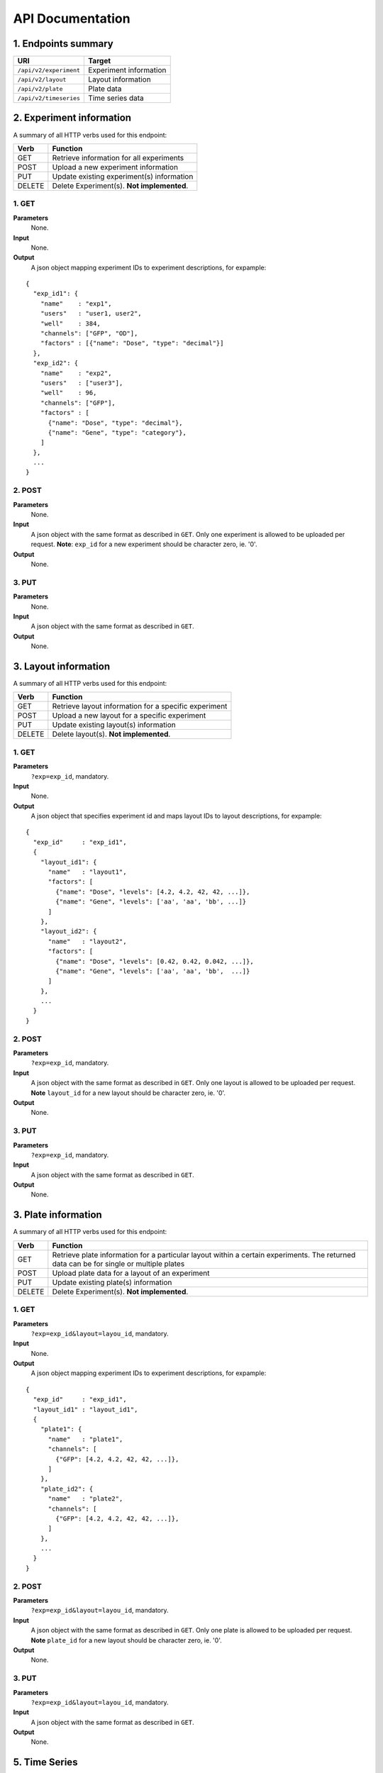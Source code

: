 *****************
API Documentation
*****************
.. This is version 2 of API. Version 1 is hidden somewhere in the history.

1. Endpoints summary
====================

+------------------------+-------------------------+
| URI                    | Target                  |
+========================+=========================+
| ``/api/v2/experiment`` | Experiment information  |
+------------------------+-------------------------+
| ``/api/v2/layout``     | Layout information      |
+------------------------+-------------------------+
| ``/api/v2/plate``      | Plate data              |
+------------------------+-------------------------+
| ``/api/v2/timeseries`` | Time series data        |
+------------------------+-------------------------+

2. Experiment information
=========================

A summary of all HTTP verbs used for this endpoint:

+--------+--------------------------------------------+
| Verb   | Function                                   |
+========+============================================+
| GET    | Retrieve information for all experiments   |
+--------+--------------------------------------------+
| POST   | Upload a new experiment information        |
+--------+--------------------------------------------+
| PUT    | Update existing experiment(s) information  |
+--------+--------------------------------------------+
| DELETE | Delete Experiment(s). **Not implemented**. |
+--------+--------------------------------------------+

1. GET
^^^^^^

**Parameters**
    None.
**Input**
    None.
**Output**
    A json object mapping experiment IDs to experiment descriptions, for
    expample:

::

  {
    "exp_id1": {
      "name"    : "exp1",
      "users"   : "user1, user2",
      "well"    : 384,
      "channels": ["GFP", "OD"],
      "factors" : [{"name": "Dose", "type": "decimal"}]
    },
    "exp_id2": {
      "name"    : "exp2",
      "users"   : ["user3"],
      "well"    : 96,
      "channels": ["GFP"],
      "factors" : [
        {"name": "Dose", "type": "decimal"},
        {"name": "Gene", "type": "category"},
      ]
    },
    ...
  }

2. POST
^^^^^^^

**Parameters**
    None.
**Input**
    A json object with the same format as described in ``GET``. Only one
    experiment is allowed to be uploaded per request.  **Note**: ``exp_id`` for
    a new experiment should be character zero, ie. '0'.
**Output**
    None.

3. PUT
^^^^^^

**Parameters**
    None.
**Input**
    A json object with the same format as described in ``GET``.
**Output**
    None.

3. Layout information
=====================

A summary of all HTTP verbs used for this endpoint:

+--------+-------------------------------------------------------+
| Verb   | Function                                              |
+========+=======================================================+
| GET    | Retrieve layout information for a specific experiment |
+--------+-------------------------------------------------------+
| POST   | Upload a new layout for a specific experiment         |
+--------+-------------------------------------------------------+
| PUT    | Update existing layout(s) information                 |
+--------+-------------------------------------------------------+
| DELETE | Delete layout(s). **Not implemented**.                |
+--------+-------------------------------------------------------+

1. GET
^^^^^^

**Parameters**
    ``?exp=exp_id``, mandatory.
**Input**
    None.
**Output**
    A json object that specifies experiment id and maps layout IDs to layout
    descriptions, for expample:

::

  {
    "exp_id"     : "exp_id1",
    {
      "layout_id1": {
        "name"   : "layout1",
        "factors": [
          {"name": "Dose", "levels": [4.2, 4.2, 42, 42, ...]},
          {"name": "Gene", "levels": ['aa', 'aa', 'bb', ...]}
        ]
      },
      "layout_id2": {
        "name"   : "layout2",
        "factors": [
          {"name": "Dose", "levels": [0.42, 0.42, 0.042, ...]},
          {"name": "Gene", "levels": ['aa', 'aa', 'bb',  ...]}
        ]
      },
      ...
    }
  }

2. POST
^^^^^^^

**Parameters**
    ``?exp=exp_id``, mandatory.
**Input**
    A json object with the same format as described in ``GET``. Only one layout
    is allowed to be uploaded per request. **Note** ``layout_id`` for a new 
    layout should be character zero, ie. '0'.
**Output**
    None.

3. PUT
^^^^^^

**Parameters**
    ``?exp=exp_id``, mandatory.
**Input**
    A json object with the same format as described in ``GET``.
**Output**
    None.

3. Plate information
====================

A summary of all HTTP verbs used for this endpoint:

+--------+--------------------------------------------------------------------+
| Verb   | Function                                                           |
+========+====================================================================+
| GET    | Retrieve plate information for a particular layout within a        |
|        | certain experiments. The returned data can be for single or        |
|        | multiple plates                                                    |
+--------+--------------------------------------------------------------------+
| POST   | Upload plate data for a layout of an experiment                    |
+--------+--------------------------------------------------------------------+
| PUT    | Update existing plate(s) information                               |
+--------+--------------------------------------------------------------------+
| DELETE | Delete Experiment(s). **Not implemented**.                         |
+--------+--------------------------------------------------------------------+

1. GET
^^^^^^

**Parameters**
    ``?exp=exp_id&layout=layou_id``, mandatory.
**Input**
    None.
**Output**
    A json object mapping experiment IDs to experiment descriptions, for 
    expample:

::

  {
    "exp_id"     : "exp_id1",
    "layout_id1" : "layout_id1",
    {
      "plate1": {
        "name"   : "plate1",
        "channels": [
          {"GFP": [4.2, 4.2, 42, 42, ...]},
        ]
      },
      "plate_id2": {
        "name"   : "plate2",
        "channels": [
          {"GFP": [4.2, 4.2, 42, 42, ...]},
        ]
      },
      ...
    }
  }

2. POST
^^^^^^^

**Parameters**
    ``?exp=exp_id&layout=layou_id``, mandatory.
**Input**
    A json object with the same format as described in ``GET``. Only one plate 
    is allowed to be uploaded per request. **Note** ``plate_id`` for a new 
    layout should be character zero, ie. '0'.
**Output**
    None.

3. PUT
^^^^^^

**Parameters**
    ``?exp=exp_id&layout=layou_id``, mandatory.
**Input**
    A json object with the same format as described in ``GET``.
**Output**
    None.

5. Time Series
==============

A summary of all HTTP verbs used for this endpoint:

+--------+--------------------------------------------+
| Verb   | Function                                   |
+========+============================================+
| GET    | Retrieve information for all experiments   |
+--------+--------------------------------------------+

1. GET
^^^^^^

**Parameters**
    None
**Input**
    A json object describing query criteria. Mandatory.

::

  {
    "exp_id"   : "exp_id1",
    "channel"  : "GFP",
    "factors"  : {
      "factor1":  [4.2, 4.2, 42, 42, ...],
      "factor2":  [4.2, 4.2, 42, 42, ...],
      ...
    }
  }

**Output**
  A json object containing time series data, for expample:

::

  {
    "query_id"   : "query_id1",
    "query" : {},
    "Result" :
    [{
       "value": -1.1618426259,
       "time": "00:00:00",
       "l": -2.6017329022,
       "u": 0.2949717757
      },{
       "value": -1.1618426259,
       "time": "00:00:05",
       "l": -2.6017329022,
       "u": 0.2949717757
      },
      ...
    ]
  }
